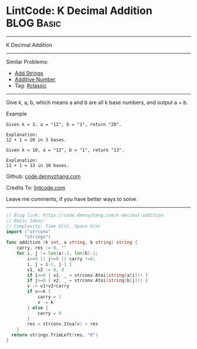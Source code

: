 * LintCode: K Decimal Addition                                   :BLOG:Basic:
#+STARTUP: showeverything
#+OPTIONS: toc:nil \n:t ^:nil creator:nil d:nil
:PROPERTIES:
:type:     classic
:END:
---------------------------------------------------------------------
K Decimal Addition
---------------------------------------------------------------------
Similar Problems:
- [[https://code.dennyzhang.com/add-strings][Add Strings]]
- [[https://code.dennyzhang.com/additive-number][Additive Number]]
- Tag: [[https://code.dennyzhang.com/tag/classic][#classic]]
---------------------------------------------------------------------
Give k, a, b, which means a and b are all k base numbers, and output a + b.

Example
#+BEGIN_EXAMPLE
Given k = 3, a = "12", b = "1", return "20".

Explanation:
12 + 1 = 20 in 3 bases.
#+END_EXAMPLE

#+BEGIN_EXAMPLE
Given k = 10, a = "12", b = "1", return "13".

Explanation:
12 + 1 = 13 in 10 bases.
#+END_EXAMPLE

Github: [[https://github.com/dennyzhang/code.dennyzhang.com/tree/master/problems/k-decimal-addition][code.dennyzhang.com]]

Credits To: [[https://www.lintcode.com/problem/k-decimal-addition/description][lintcode.com]]

Leave me comments, if you have better ways to solve.
---------------------------------------------------------------------

#+BEGIN_SRC go
// Blog link: https://code.dennyzhang.com/k-decimal-addition
// Basic Ideas:
// Complexity: Time O(n), Space O(n)
import ("strconv"
       "strings")
func addition (k int, a string, b string) string {
    carry, res := 0, ""
    for i, j := len(a)-1, len(b)-1; 
        i>=0 || j>=0 || carry !=0;
        i, j = i-1, j-1 {
        v1, v2 := 0, 0
        if i>=0 { v1, _ = strconv.Atoi(string(a[i])) }
        if j>=0 { v2, _ = strconv.Atoi(string(b[j])) }
        v := v1+v2+carry
        if v>=k {
            carry = 1
            v -= k
        } else {
            carry = 0
        }
        res = strconv.Itoa(v) + res
    }
  return strings.TrimLeft(res, "0")
}
#+END_SRC

#+BEGIN_HTML
<div style="overflow: hidden;">
<div style="float: left; padding: 5px"> <a href="https://www.linkedin.com/in/dennyzhang001"><img src="https://www.dennyzhang.com/wp-content/uploads/sns/linkedin.png" alt="linkedin" /></a></div>
<div style="float: left; padding: 5px"><a href="https://github.com/dennyzhang"><img src="https://www.dennyzhang.com/wp-content/uploads/sns/github.png" alt="github" /></a></div>
<div style="float: left; padding: 5px"><a href="https://www.dennyzhang.com/slack" target="_blank" rel="nofollow"><img src="https://slack.dennyzhang.com/badge.svg" alt="slack"/></a></div>
</div>
#+END_HTML
